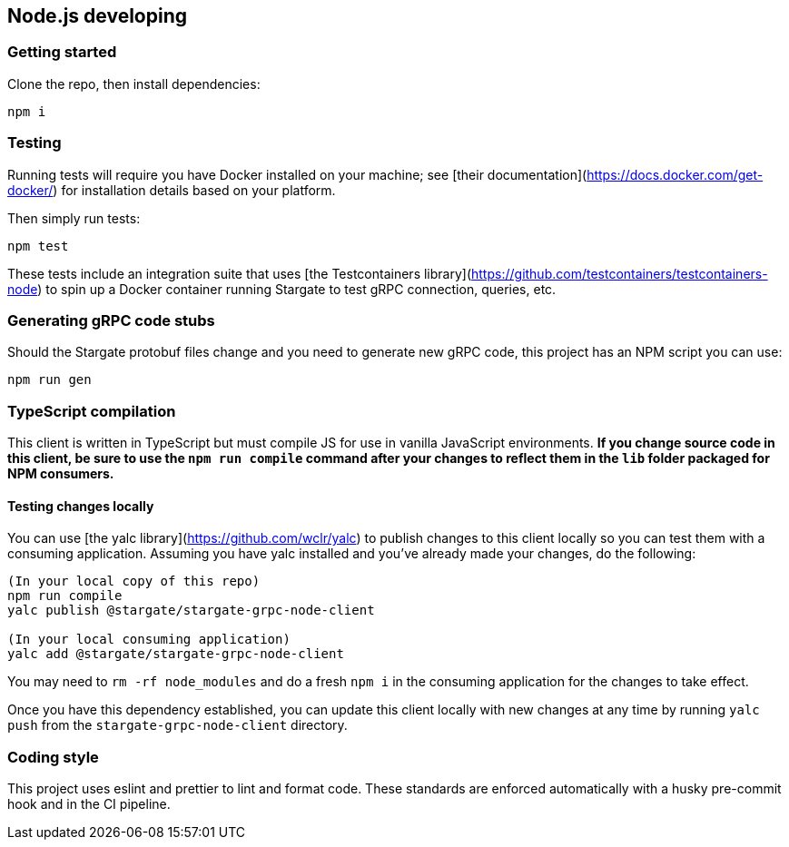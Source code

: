 == Node.js developing

=== Getting started

Clone the repo, then install dependencies:

`npm i`

=== Testing

Running tests will require you have Docker installed on your machine; see [their documentation](https://docs.docker.com/get-docker/) for installation details based on your platform.

Then simply run tests:

`npm test`

These tests include an integration suite that uses [the Testcontainers library](https://github.com/testcontainers/testcontainers-node) to spin up a Docker container running Stargate to test gRPC connection, queries, etc.

=== Generating gRPC code stubs

Should the Stargate protobuf files change and you need to generate new gRPC code, this project has an NPM script you can use:

`npm run gen`

=== TypeScript compilation

This client is written in TypeScript but must compile JS for use in vanilla JavaScript environments. **If you change source code in this client, be sure to use the `npm run compile` command after your changes to reflect them in the `lib` folder packaged for NPM consumers.**

==== Testing changes locally

You can use [the yalc library](https://github.com/wclr/yalc) to publish changes to this client locally so you can test them with a consuming application. Assuming you have yalc installed and you've already made your changes, do the following:

```
(In your local copy of this repo)
npm run compile
yalc publish @stargate/stargate-grpc-node-client

(In your local consuming application)
yalc add @stargate/stargate-grpc-node-client
```

You may need to `rm -rf node_modules` and do a fresh `npm i` in the consuming application for the changes to take effect.

Once you have this dependency established, you can update this client locally with new changes at any time by running `yalc push` from the `stargate-grpc-node-client` directory.

=== Coding style

This project uses eslint and prettier to lint and format code. These standards are enforced automatically with a husky pre-commit hook and in the CI pipeline.

